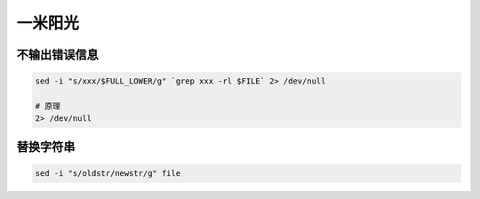 一米阳光
========


不输出错误信息
--------------

.. code:: c

   sed -i "s/xxx/$FULL_LOWER/g" `grep xxx -rl $FILE` 2> /dev/null

   # 原理
   2> /dev/null


替换字符串
----------

.. code:: c

   sed -i "s/oldstr/newstr/g" file
